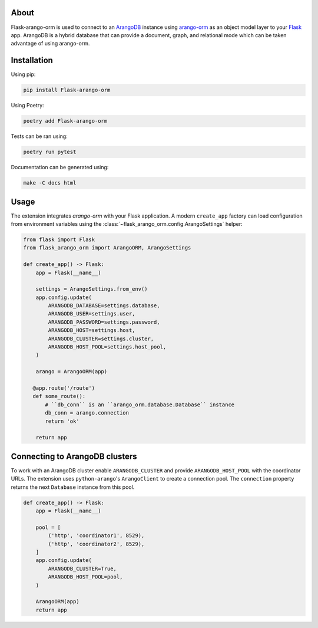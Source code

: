 About
-----

Flask-arango-orm is used to connect to an `ArangoDB`_ instance using `arango-orm`_ as an object
model layer to your `Flask`_ app.  ArangoDB is a hybrid database that can provide a document, graph,
and relational mode which can be taken advantage of using arango-orm.

.. _ArangoDB: https://www.arangodb.com/
.. _arango-orm: https://github.com/threatify/arango-orm
.. _Flask: https://flask.palletsprojects.com/

Installation
------------

Using pip:

.. code-block:: shell

   pip install Flask-arango-orm

Using Poetry:

.. code-block:: shell

   poetry add Flask-arango-orm


Tests can be ran using:

.. code-block:: shell

   poetry run pytest


Documentation can be generated using:

.. code-block:: shell

   make -C docs html


Usage
-----

The extension integrates `arango-orm` with your Flask application. A modern
``create_app`` factory can load configuration from environment variables using
the :class:`~flask_arango_orm.config.ArangoSettings` helper:

.. code-block:: python

   from flask import Flask
   from flask_arango_orm import ArangoORM, ArangoSettings

   def create_app() -> Flask:
       app = Flask(__name__)

       settings = ArangoSettings.from_env()
       app.config.update(
           ARANGODB_DATABASE=settings.database,
           ARANGODB_USER=settings.user,
           ARANGODB_PASSWORD=settings.password,
           ARANGODB_HOST=settings.host,
           ARANGODB_CLUSTER=settings.cluster,
           ARANGODB_HOST_POOL=settings.host_pool,
       )

       arango = ArangoORM(app)

      @app.route('/route')
      def some_route():
          # ``db_conn`` is an ``arango_orm.database.Database`` instance
          db_conn = arango.connection
          return 'ok'

       return app

Connecting to ArangoDB clusters
-------------------------------

To work with an ArangoDB cluster enable ``ARANGODB_CLUSTER`` and provide
``ARANGODB_HOST_POOL`` with the coordinator URLs. The extension uses
``python-arango``'s ``ArangoClient`` to create a connection pool.  The
``connection`` property returns the next ``Database`` instance from this
pool.

.. code-block:: python

   def create_app() -> Flask:
       app = Flask(__name__)

       pool = [
           ('http', 'coordinator1', 8529),
           ('http', 'coordinator2', 8529),
       ]
       app.config.update(
           ARANGODB_CLUSTER=True,
           ARANGODB_HOST_POOL=pool,
       )

       ArangoORM(app)
       return app

